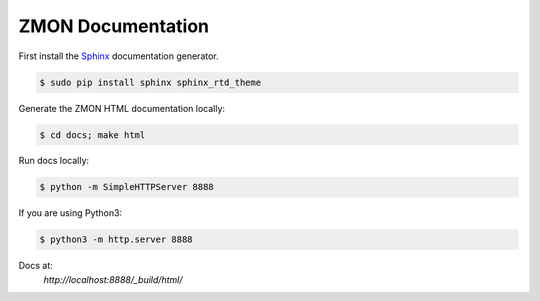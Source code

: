 ==================
ZMON Documentation
==================

.. image:: https://readthedocs.org/projects/zmon/badge/?version=latest
   :target: https://readthedocs.org/projects/zmon/?badge=latest
   :alt: Documentation Status

First install the Sphinx_ documentation generator.

.. code-block:: bash

    $ sudo pip install sphinx sphinx_rtd_theme


Generate the ZMON HTML documentation locally:

.. code-block:: bash

    $ cd docs; make html

.. _Sphinx: http://sphinx-doc.org/

Run docs locally:

.. code-block:: bash

    $ python -m SimpleHTTPServer 8888

If you are using Python3:

.. code-block:: bash

    $ python3 -m http.server 8888

Docs at:
    `http://localhost:8888/_build/html/`
